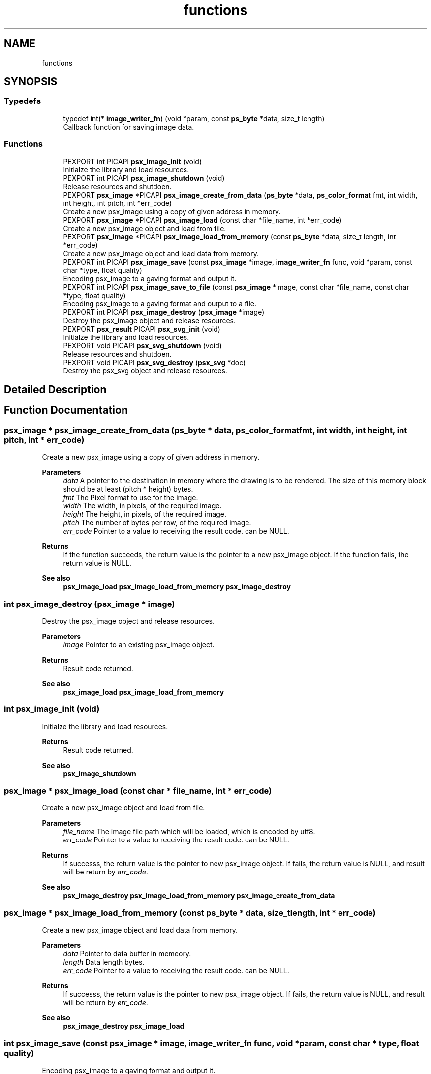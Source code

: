 .TH "functions" 3 "Tue May 13 2025" "Version 2.8" "Picasso API" \" -*- nroff -*-
.ad l
.nh
.SH NAME
functions
.SH SYNOPSIS
.br
.PP
.SS "Typedefs"

.in +1c
.ti -1c
.RI "typedef int(* \fBimage_writer_fn\fP) (void *param, const \fBps_byte\fP *data, size_t length)"
.br
.RI "Callback function for saving image data\&. "
.in -1c
.SS "Functions"

.in +1c
.ti -1c
.RI "PEXPORT int PICAPI \fBpsx_image_init\fP (void)"
.br
.RI "Initialze the library and load resources\&. "
.ti -1c
.RI "PEXPORT int PICAPI \fBpsx_image_shutdown\fP (void)"
.br
.RI "Release resources and shutdoen\&. "
.ti -1c
.RI "PEXPORT \fBpsx_image\fP *PICAPI \fBpsx_image_create_from_data\fP (\fBps_byte\fP *data, \fBps_color_format\fP fmt, int width, int height, int pitch, int *err_code)"
.br
.RI "Create a new psx_image using a copy of given address in memory\&. "
.ti -1c
.RI "PEXPORT \fBpsx_image\fP *PICAPI \fBpsx_image_load\fP (const char *file_name, int *err_code)"
.br
.RI "Create a new psx_image object and load from file\&. "
.ti -1c
.RI "PEXPORT \fBpsx_image\fP *PICAPI \fBpsx_image_load_from_memory\fP (const \fBps_byte\fP *data, size_t length, int *err_code)"
.br
.RI "Create a new psx_image object and load data from memory\&. "
.ti -1c
.RI "PEXPORT int PICAPI \fBpsx_image_save\fP (const \fBpsx_image\fP *image, \fBimage_writer_fn\fP func, void *param, const char *type, float quality)"
.br
.RI "Encoding psx_image to a gaving format and output it\&. "
.ti -1c
.RI "PEXPORT int PICAPI \fBpsx_image_save_to_file\fP (const \fBpsx_image\fP *image, const char *file_name, const char *type, float quality)"
.br
.RI "Encoding psx_image to a gaving format and output to a file\&. "
.ti -1c
.RI "PEXPORT int PICAPI \fBpsx_image_destroy\fP (\fBpsx_image\fP *image)"
.br
.RI "Destroy the psx_image object and release resources\&. "
.ti -1c
.RI "PEXPORT \fBpsx_result\fP PICAPI \fBpsx_svg_init\fP (void)"
.br
.RI "Initialze the library and load resources\&. "
.ti -1c
.RI "PEXPORT void PICAPI \fBpsx_svg_shutdown\fP (void)"
.br
.RI "Release resources and shutdoen\&. "
.ti -1c
.RI "PEXPORT void PICAPI \fBpsx_svg_destroy\fP (\fBpsx_svg\fP *doc)"
.br
.RI "Destroy the psx_svg object and release resources\&. "
.in -1c
.SH "Detailed Description"
.PP 

.SH "Function Documentation"
.PP 
.SS "\fBpsx_image\fP * psx_image_create_from_data (\fBps_byte\fP * data, \fBps_color_format\fP fmt, int width, int height, int pitch, int * err_code)"

.PP
Create a new psx_image using a copy of given address in memory\&. 
.PP
\fBParameters\fP
.RS 4
\fIdata\fP A pointer to the destination in memory where the drawing is to be rendered\&. The size of this memory block should be at least (pitch * height) bytes\&. 
.br
\fIfmt\fP The Pixel format to use for the image\&. 
.br
\fIwidth\fP The width, in pixels, of the required image\&. 
.br
\fIheight\fP The height, in pixels, of the required image\&. 
.br
\fIpitch\fP The number of bytes per row, of the required image\&. 
.br
\fIerr_code\fP Pointer to a value to receiving the result code\&. can be NULL\&.
.RE
.PP
\fBReturns\fP
.RS 4
If the function succeeds, the return value is the pointer to a new psx_image object\&. If the function fails, the return value is NULL\&.
.RE
.PP
\fBSee also\fP
.RS 4
\fBpsx_image_load\fP \fBpsx_image_load_from_memory\fP \fBpsx_image_destroy\fP 
.RE
.PP

.SS "int psx_image_destroy (\fBpsx_image\fP * image)"

.PP
Destroy the psx_image object and release resources\&. 
.PP
\fBParameters\fP
.RS 4
\fIimage\fP Pointer to an existing psx_image object\&.
.RE
.PP
\fBReturns\fP
.RS 4
Result code returned\&.
.RE
.PP
\fBSee also\fP
.RS 4
\fBpsx_image_load\fP \fBpsx_image_load_from_memory\fP 
.RE
.PP

.SS "int psx_image_init (void)"

.PP
Initialze the library and load resources\&. 
.PP
\fBReturns\fP
.RS 4
Result code returned\&.
.RE
.PP
\fBSee also\fP
.RS 4
\fBpsx_image_shutdown\fP 
.RE
.PP

.SS "\fBpsx_image\fP * psx_image_load (const char * file_name, int * err_code)"

.PP
Create a new psx_image object and load from file\&. 
.PP
\fBParameters\fP
.RS 4
\fIfile_name\fP The image file path which will be loaded, which is encoded by utf8\&. 
.br
\fIerr_code\fP Pointer to a value to receiving the result code\&. can be NULL\&.
.RE
.PP
\fBReturns\fP
.RS 4
If successs, the return value is the pointer to new psx_image object\&. If fails, the return value is NULL, and result will be return by \fIerr_code\fP\&.
.RE
.PP
\fBSee also\fP
.RS 4
\fBpsx_image_destroy\fP \fBpsx_image_load_from_memory\fP \fBpsx_image_create_from_data\fP 
.RE
.PP

.SS "\fBpsx_image\fP * psx_image_load_from_memory (const \fBps_byte\fP * data, size_t length, int * err_code)"

.PP
Create a new psx_image object and load data from memory\&. 
.PP
\fBParameters\fP
.RS 4
\fIdata\fP Pointer to data buffer in memeory\&. 
.br
\fIlength\fP Data length bytes\&. 
.br
\fIerr_code\fP Pointer to a value to receiving the result code\&. can be NULL\&.
.RE
.PP
\fBReturns\fP
.RS 4
If successs, the return value is the pointer to new psx_image object\&. If fails, the return value is NULL, and result will be return by \fIerr_code\fP\&.
.RE
.PP
\fBSee also\fP
.RS 4
\fBpsx_image_destroy\fP \fBpsx_image_load\fP 
.RE
.PP

.SS "int psx_image_save (const \fBpsx_image\fP * image, \fBimage_writer_fn\fP func, void * param, const char * type, float quality)"

.PP
Encoding psx_image to a gaving format and output it\&. 
.PP
\fBParameters\fP
.RS 4
\fIimage\fP Pointer to an psx_image object\&. 
.br
\fIfunc\fP User define saving callback function\&. 
.br
\fIparam\fP User define saving callback param\&. 
.br
\fItype\fP Image type short name\&. (i\&.e 'png' 'jpg' 'bmp') 
.br
\fIquality\fP Image encoding quality\&. (0\&.1 ~ 1\&.0)
.RE
.PP
\fBReturns\fP
.RS 4
Result code returned\&.
.RE
.PP
\fBSee also\fP
.RS 4
\fBpsx_image_save_to_file\fP 
.RE
.PP

.SS "int psx_image_save_to_file (const \fBpsx_image\fP * image, const char * file_name, const char * type, float quality)"

.PP
Encoding psx_image to a gaving format and output to a file\&. 
.PP
\fBParameters\fP
.RS 4
\fIimage\fP Pointer to an psx_image object\&. 
.br
\fIfile_name\fP The image file path which will be output, which is encoded by utf8\&. 
.br
\fItype\fP Image type short name\&. (i\&.e 'png' 'jpg' 'bmp') 
.br
\fIquality\fP Image encoding quality\&. (0\&.1 ~ 1\&.0)
.RE
.PP
\fBReturns\fP
.RS 4
Result code returned\&.
.RE
.PP
\fBSee also\fP
.RS 4
\fBpsx_image_save\fP 
.RE
.PP

.SS "int psx_image_shutdown (void)"

.PP
Release resources and shutdoen\&. 
.PP
\fBReturns\fP
.RS 4
Result code returned\&.
.RE
.PP
\fBSee also\fP
.RS 4
\fBpsx_image_init\fP 
.RE
.PP

.SS "void psx_svg_destroy (\fBpsx_svg\fP * doc)"

.PP
Destroy the psx_svg object and release resources\&. 
.PP
\fBParameters\fP
.RS 4
\fIdoc\fP Pointer to an existing psx_svg object\&.
.RE
.PP
\fBSee also\fP
.RS 4
psx_svg_load psx_svg_load_from_memory 
.RE
.PP

.SS "\fBpsx_result\fP psx_svg_init (void)"

.PP
Initialze the library and load resources\&. 
.PP
\fBReturns\fP
.RS 4
Result code returned\&.
.RE
.PP
\fBSee also\fP
.RS 4
\fBpsx_svg_shutdown\fP 
.RE
.PP

.SS "void psx_svg_shutdown (void)"

.PP
Release resources and shutdoen\&. 
.PP
\fBSee also\fP
.RS 4
\fBpsx_svg_init\fP 
.RE
.PP

.SH "Author"
.PP 
Generated automatically by Doxygen for Picasso API from the source code\&.
